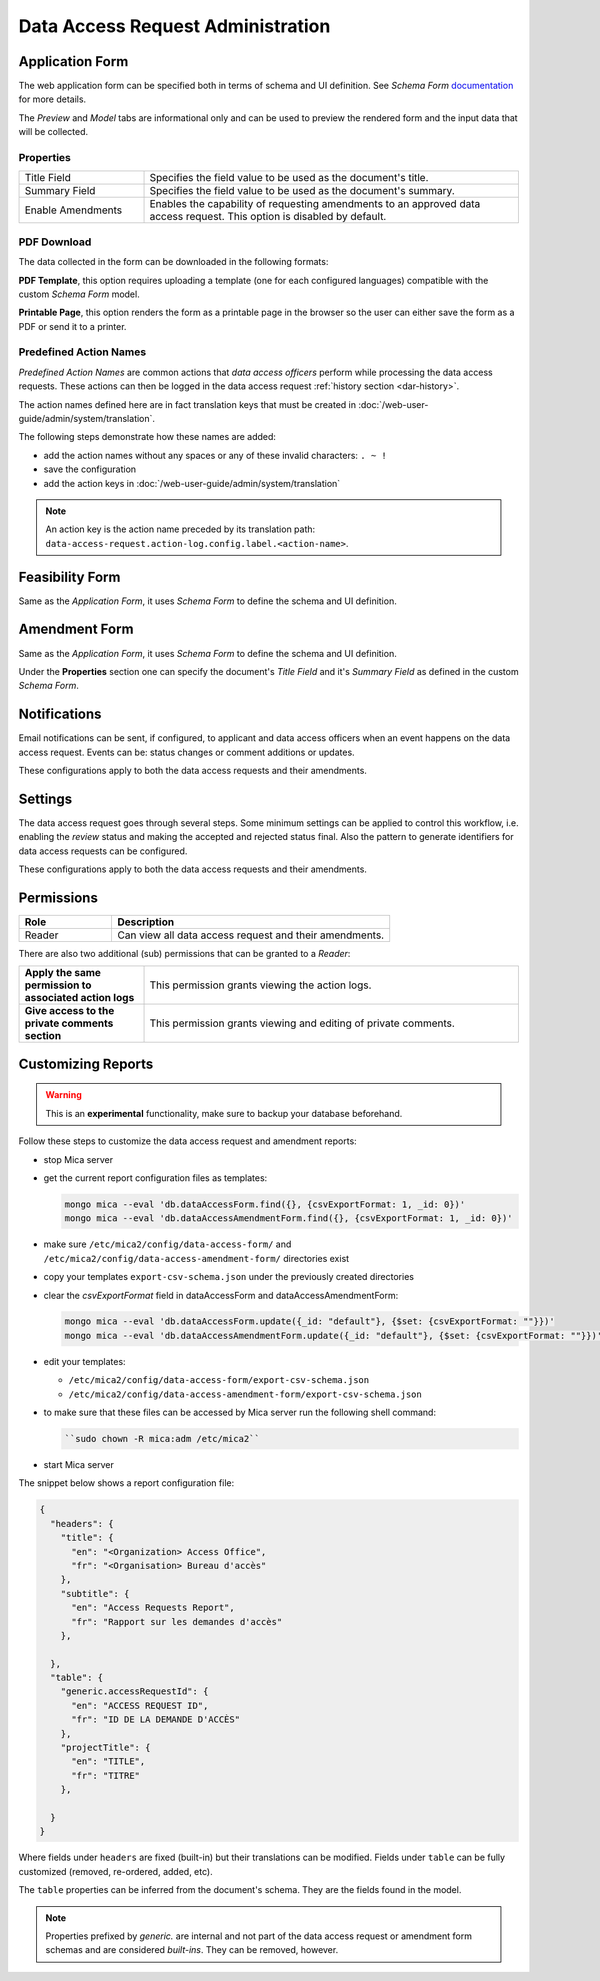 Data Access Request Administration
==================================

Application Form
----------------

The web application form can be specified both in terms of schema and UI
definition. See *Schema Form* `documentation <https://github.com/json-schema-form/angular-schema-form/blob/master/docs/index.md>`_ for more details.

The *Preview* and *Model* tabs are informational only and can be used to
preview the rendered form and the input data that will be collected.

Properties
~~~~~~~~~~

.. list-table::
  :widths: 25 75

  * - Title Field
    - Specifies the field value to be used as the document's title.
  * - Summary Field
    - Specifies the field value to be used as the document's summary.
  * - Enable Amendments
    - Enables the capability of requesting amendments to an approved data access request. This option is disabled by default.

PDF Download
~~~~~~~~~~~~

The data collected in the form can be downloaded in the following formats:

**PDF Template**, this option requires uploading a template (one for each
configured languages) compatible with the custom *Schema Form* model.

**Printable Page**, this option renders the form as a printable page in the browser so the user can either save the form as a PDF or send it to a printer.

.. _dar-predefined-action-logs:

Predefined Action Names
~~~~~~~~~~~~~~~~~~~~~~~

*Predefined Action Names* are common actions that *data access officers* perform while processing the data access requests. These actions can then be logged in the data access request :ref:`history section <dar-history>`.

The action names defined here are in fact translation keys that must be created in :doc:`/web-user-guide/admin/system/translation`.

The following steps demonstrate how these names are added:

- add the action names without any spaces or any of these invalid characters: ``. ~ !``
- save the configuration
- add the action keys in :doc:`/web-user-guide/admin/system/translation`

.. note::

  An action key is the action name preceded by its translation path: ``data-access-request.action-log.config.label.<action-name>``.


Feasibility Form
----------------

Same as the *Application Form*, it uses *Schema Form* to define the schema and UI definition.

Amendment Form
--------------

Same as the *Application Form*, it uses *Schema Form* to define the schema and UI definition.

Under the **Properties** section one can specify the document's *Title Field* and it's *Summary Field* as defined in the custom *Schema Form*.

Notifications
-------------

Email notifications can be sent, if configured, to applicant and data access
officers when an event happens on the data access request. Events can be:
status changes or comment additions or updates.

These configurations apply to both the data access requests and their
amendments.

Settings
--------

The data access request goes through several steps. Some minimum settings can
be applied to control this workflow, i.e. enabling the *review* status and
making the accepted and rejected status final. Also the pattern to generate
identifiers for data access requests can be configured.

These configurations apply to both the data access requests and their
amendments.

.. _dar-permissions:

Permissions
-----------

.. list-table::
  :widths: 25 75
  :header-rows: 1

  * - Role
    - Description
  * - Reader
    - Can view all data access request and their amendments.

There are also two additional (sub) permissions that can be granted to a *Reader*:


.. list-table::
  :widths: 25 75

  * - **Apply the same permission to associated action logs**
    - This permission grants viewing the action logs.
  * - **Give access to the private comments section**
    - This permission grants viewing and editing of private comments.

Customizing Reports
-------------------

.. warning::
  This is an **experimental** functionality, make sure to backup your database beforehand.



Follow these steps to customize the data access request and amendment reports:

- stop Mica server
- get the current report configuration files as templates:

  .. code-block:: bash

    mongo mica --eval 'db.dataAccessForm.find({}, {csvExportFormat: 1, _id: 0})'
    mongo mica --eval 'db.dataAccessAmendmentForm.find({}, {csvExportFormat: 1, _id: 0})'

- make sure ``/etc/mica2/config/data-access-form/`` and ``/etc/mica2/config/data-access-amendment-form/``  directories exist
- copy your templates ``export-csv-schema.json`` under the previously created directories

- clear the `csvExportFormat` field in dataAccessForm and dataAccessAmendmentForm:

  .. code-block:: bash

    mongo mica --eval 'db.dataAccessForm.update({_id: "default"}, {$set: {csvExportFormat: ""}})'
    mongo mica --eval 'db.dataAccessAmendmentForm.update({_id: "default"}, {$set: {csvExportFormat: ""}})'

- edit your templates:

  - ``/etc/mica2/config/data-access-form/export-csv-schema.json``
  - ``/etc/mica2/config/data-access-amendment-form/export-csv-schema.json``

- to make sure that these files can be accessed by Mica server run the following shell command:

  .. code-block:: bash

    ``sudo chown -R mica:adm /etc/mica2``

- start Mica server

The snippet below shows a report configuration file:

.. code-block:: json

  {
    "headers": {
      "title": {
        "en": "<Organization> Access Office",
        "fr": "<Organisation> Bureau d'accès"
      },
      "subtitle": {
        "en": "Access Requests Report",
        "fr": "Rapport sur les demandes d'accès"
      },

    },
    "table": {
      "generic.accessRequestId": {
        "en": "ACCESS REQUEST ID",
        "fr": "ID DE LA DEMANDE D'ACCÈS"
      },
      "projectTitle": {
        "en": "TITLE",
        "fr": "TITRE"
      },

    }
  }


Where fields under ``headers`` are fixed (built-in) but their translations can
be modified. Fields under ``table`` can be fully customized (removed, re-ordered, added, etc).

The ``table`` properties can be inferred from the document's schema. They are
the fields found in the model.

.. note::

  Properties prefixed by *generic.* are internal and not part of the data access request or amendment form schemas and are considered `built-ins`.
  They can be removed, however.
